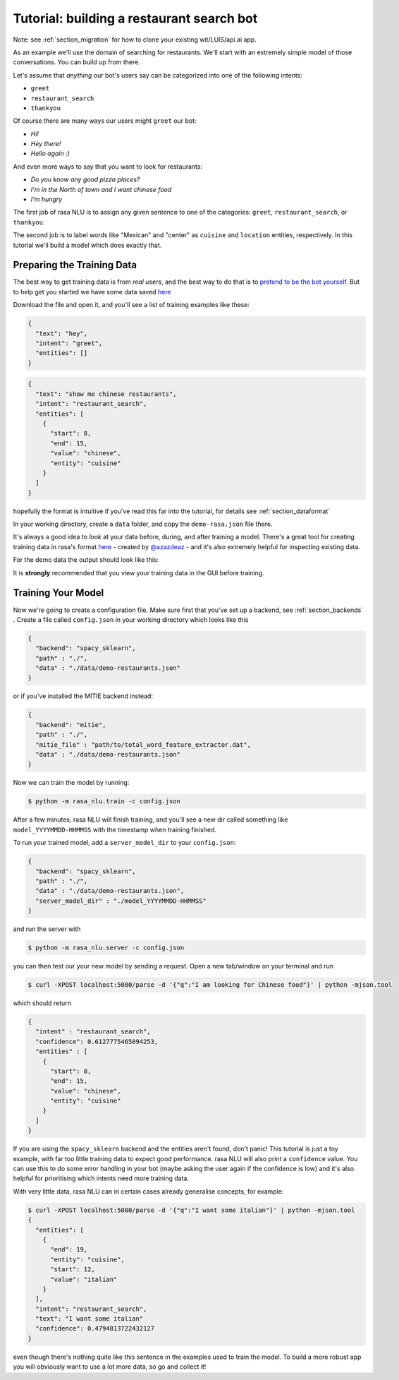 .. _section_tutorial:

.. _tutorial:

Tutorial: building a restaurant search bot
====================================

Note: see :ref:`section_migration` for how to clone your existing wit/LUIS/api.ai app.

As an example we'll use the domain of searching for restaurants. 
We'll start with an extremely simple model of those conversations. You can build up from there.

Let's assume that `anything` our bot's users say can be categorized into one of the following intents:

- ``greet``
- ``restaurant_search``
- ``thankyou``

Of course there are many ways our users might ``greet`` our bot: 

- `Hi!`
- `Hey there!`
- `Hello again :)`

And even more ways to say that you want to look for restaurants:

- `Do you know any good pizza places?`
- `I'm in the North of town and I want chinese food`
- `I'm hungry`

The first job of rasa NLU is to assign any given sentence to one of the categories: ``greet``, ``restaurant_search``, or ``thankyou``. 

The second job is to label words like "Mexican" and "center" as ``cuisine`` and ``location`` entities, respectively. 
In this tutorial we'll build a model which does exactly that.

Preparing the Training Data
------------------------------------

The best way to get training data is from *real users*, and the best way to do that is to `pretend to be the bot yourself <https://conversations.golastmile.com/put-on-your-robot-costume-and-be-the-minimum-viable-bot-yourself-3e48a5a59308#.d4tmdan68>`_. But to help get you started we have some data saved `here <https://github.com/golastmile/rasa_nlu/blob/master/data/examples/rasa/demo-rasa.json>`_

Download the file and open it, and you'll see a list of training examples like these:


.. code-block:: json

    {
      "text": "hey", 
      "intent": "greet", 
      "entities": []
    }

.. code-block:: json

    {
      "text": "show me chinese restaurants", 
      "intent": "restaurant_search", 
      "entities": [
        {
          "start": 8, 
          "end": 15, 
          "value": "chinese", 
          "entity": "cuisine"
        }
      ]
    }

hopefully the format is intuitive if you've read this far into the tutorial, for details see :ref:`section_dataformat`

In your working directory, create a ``data`` folder, and copy the ``demo-rasa.json`` file there.

It's always a good idea to `look` at your data before, during, and after training a model. 
There's a great tool for creating training data in rasa's format `here <https://github.com/golastmile/rasa-nlu-trainer>`_
- created by `@azazdeaz <https://github.com/azazdeaz>`_ - and it's also extremely helpful for inspecting existing data. 


For the demo data the output should look like this:

.. image:: https://cloud.githubusercontent.com/assets/5114084/22427463/2e3a4c9e-e6fb-11e6-9a34-4c97c0438d99.png


It is **strongly** recommended that you view your training data in the GUI before training.


Training Your Model
------------------------------------

Now we're going to create a configuration file. Make sure first that you've set up a backend, see :ref:`section_backends` .
Create a file called ``config.json`` in your working directory which looks like this

 
.. code-block:: json

    {
      "backend": "spacy_sklearn",
      "path" : "./",
      "data" : "./data/demo-restaurants.json"
    }

or if you've installed the MITIE backend instead:

 
.. code-block:: json

    {
      "backend": "mitie",
      "path" : "./",
      "mitie_file" : "path/to/total_word_feature_extractor.dat",
      "data" : "./data/demo-restaurants.json"
    }

Now we can train the model by running:

.. code-block:: console

    $ python -m rasa_nlu.train -c config.json

After a few minutes, rasa NLU will finish training, and you'll see a new dir called something like ``model_YYYYMMDD-HHMMSS`` with the timestamp when training finished. 

To run your trained model, add a ``server_model_dir`` to your ``config.json``: 

.. code-block:: json

    {
      "backend": "spacy_sklearn",
      "path" : "./",
      "data" : "./data/demo-restaurants.json",
      "server_model_dir" : "./model_YYYYMMDD-HHMMSS"
    }

and run the server with 


.. code-block:: console

    $ python -m rasa_nlu.server -c config.json

you can then test our your new model by sending a request. Open a new tab/window on your terminal and run


.. code-block:: console

    $ curl -XPOST localhost:5000/parse -d '{"q":"I am looking for Chinese food"}' | python -mjson.tool

which should return 

.. code-block:: json

    {
      "intent" : "restaurant_search",
      "confidence": 0.6127775465094253,
      "entities" : [
        {
          "start": 8,
          "end": 15,
          "value": "chinese",
          "entity": "cuisine"
        }
      ]
    }

If you are using the ``spacy_sklearn`` backend and the entities aren't found, don't panic!
This tutorial is just a toy example, with far too little training data to expect good performance.
rasa NLU will also print a ``confidence`` value.
You can use this to do some error handling in your bot (maybe asking the user again if the confidence is low)
and it's also helpful for prioritising which intents need more training data.

With very little data, rasa NLU can in certain cases already generalise concepts, for example:


.. code-block:: console

    $ curl -XPOST localhost:5000/parse -d '{"q":"I want some italian"}' | python -mjson.tool
    {
      "entities": [
        {
          "end": 19,
          "entity": "cuisine",
          "start": 12,
          "value": "italian"
        }
      ],
      "intent": "restaurant_search",
      "text": "I want some italian"
      "confidence": 0.4794813722432127
    }

even though there's nothing quite like this sentence in the examples used to train the model. 
To build a more robust app you will obviously want to use a lot more data, so go and collect it!
